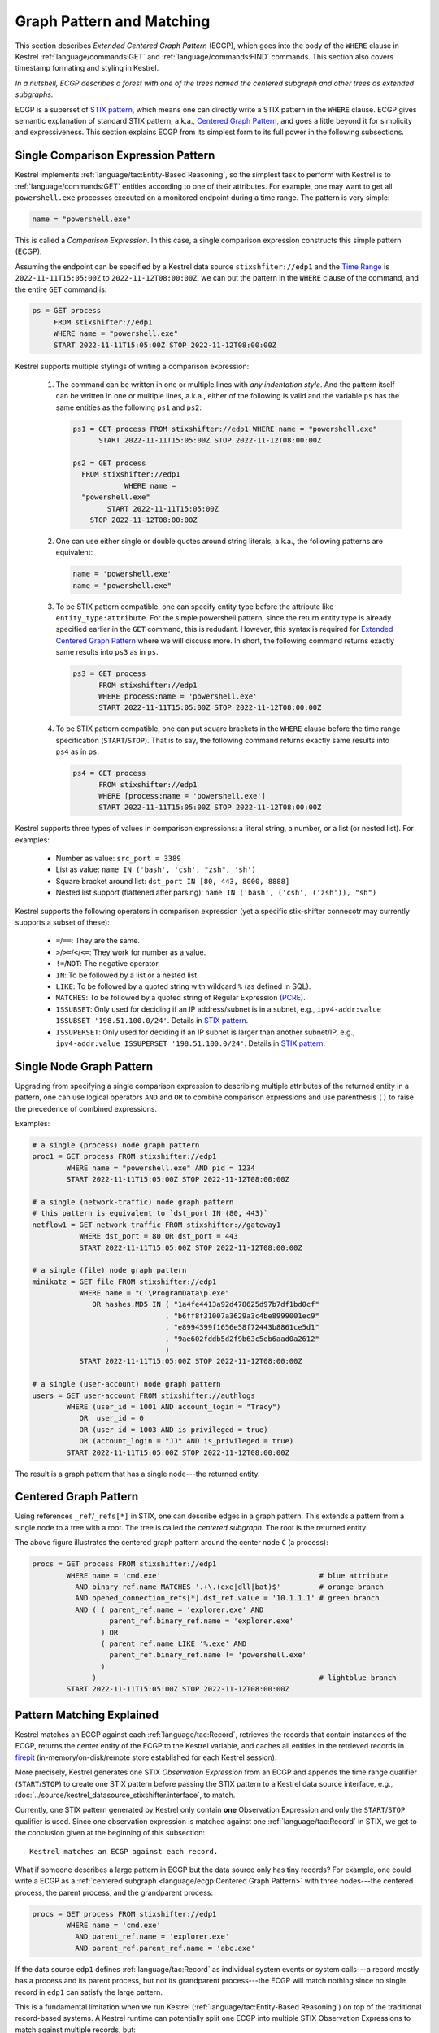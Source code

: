 ==========================
Graph Pattern and Matching
==========================

This section describes *Extended Centered Graph Pattern* (ECGP), which goes
into the body of the ``WHERE`` clause in Kestrel :ref:`language/commands:GET`
and :ref:`language/commands:FIND` commands. This section also covers timestamp
formating and styling in Kestrel.

*In a nutshell, ECGP describes a forest with one of the trees named the centered
subgraph and other trees as extended subgraphs.*

ECGP is a superset of `STIX pattern`_, which means one can directly write a
STIX pattern in the ``WHERE`` clause. ECGP gives semantic explanation of
standard STIX pattern, a.k.a., `Centered Graph Pattern`_, and goes a little
beyond it for simplicity and expressiveness. This section explains ECGP from
its simplest form to its full power in the following subsections.

Single Comparison Expression Pattern
====================================

Kestrel implements :ref:`language/tac:Entity-Based Reasoning`, so the simplest
task to perform with Kestrel is to :ref:`language/commands:GET` entities
according to one of their attributes. For example, one may want to get all
``powershell.exe`` processes executed on a monitored endpoint during a time
range. The pattern is very simple:

.. code-block:: coffeescript

    name = "powershell.exe"

This is called a *Comparison Expression*. In this case, a single comparison
expression constructs this simple pattern (ECGP).

Assuming the endpoint can be specified by a Kestrel data source
``stixshfiter://edp1`` and the `Time Range`_ is ``2022-11-11T15:05:00Z`` to
``2022-11-12T08:00:00Z``, we can put the pattern in the ``WHERE`` clause of the
command, and the entire ``GET`` command is:

.. code-block:: coffeescript

    ps = GET process
         FROM stixshifter://edp1
         WHERE name = "powershell.exe"
         START 2022-11-11T15:05:00Z STOP 2022-11-12T08:00:00Z

Kestrel supports multiple stylings of writing a comparison expression:

    #. The command can be written in one or multiple lines with *any
       indentation style*. And the pattern itself can be written in one or
       multiple lines, a.k.a., either of the following is valid and the
       variable ``ps`` has the same entities as the following ``ps1`` and
       ``ps2``:

       .. code-block:: coffeescript

            ps1 = GET process FROM stixshifter://edp1 WHERE name = "powershell.exe"
                  START 2022-11-11T15:05:00Z STOP 2022-11-12T08:00:00Z

            ps2 = GET process
              FROM stixshifter://edp1
                        WHERE name =
              "powershell.exe"
                    START 2022-11-11T15:05:00Z
                STOP 2022-11-12T08:00:00Z

    #. One can use either single or double quotes around string literals,
       a.k.a., the following patterns are equivalent:

       .. code-block:: coffeescript

            name = 'powershell.exe'
            name = "powershell.exe"

    #. To be STIX pattern compatible, one can specify entity type before the
       attribute like ``entity_type:attribute``. For the simple powershell
       pattern, since the return entity type is already specified earlier in
       the ``GET`` command, this is redudant. However, this syntax is required
       for `Extended Centered Graph Pattern`_ where we will discuss more. In
       short, the following command returns exactly same results into ``ps3``
       as in ``ps``.

       .. code-block:: coffeescript

            ps3 = GET process
                  FROM stixshifter://edp1
                  WHERE process:name = 'powershell.exe'
                  START 2022-11-11T15:05:00Z STOP 2022-11-12T08:00:00Z

    #. To be STIX pattern compatible, one can put square brackets in the
       ``WHERE`` clause before the time range specification
       (``START``/``STOP``). That is to say, the following command returns
       exactly same results into ``ps4`` as in ``ps``.

       .. code-block:: coffeescript

            ps4 = GET process
                  FROM stixshifter://edp1
                  WHERE [process:name = 'powershell.exe']
                  START 2022-11-11T15:05:00Z STOP 2022-11-12T08:00:00Z

Kestrel supports three types of values in comparison expressions: a literal string, a
number, or a list (or nested list). For examples:

    - Number as value: ``src_port = 3389``

    - List as value: ``name IN ('bash', 'csh', "zsh", 'sh')``

    - Square bracket around list: ``dst_port IN [80, 443, 8000, 8888]``

    - Nested list support (flattened after parsing): ``name IN ('bash', ('csh', ('zsh')), "sh")``

Kestrel supports the following operators in comparison expression (yet a
specific stix-shifter connecotr may currently supports a subset of these):

    - ``=``/``==``: They are the same.

    - ``>``/``>=``/``<``/``<=``: They work for number as a value.

    - ``!=``/``NOT``: The negative operator.

    - ``IN``: To be followed by a list or a nested list.

    - ``LIKE``: To be followed by a quoted string with wildcard ``%`` (as defined in SQL).

    - ``MATCHES``: To be followed by a quoted string of Regular Expression (`PCRE`_).

    - ``ISSUBSET``: Only used for deciding if an IP address/subnet is in a
      subnet, e.g., ``ipv4-addr:value ISSUBSET '198.51.100.0/24'``. Details in
      `STIX pattern`_.

    - ``ISSUPERSET``: Only used for deciding if an IP subnet is larger than
      another subnet/IP, e.g., ``ipv4-addr:value ISSUPERSET
      '198.51.100.0/24'``. Details in `STIX pattern`_.

Single Node Graph Pattern
=========================

Upgrading from specifying a single comparison expression to describing multiple
attributes of the returned entity in a pattern, one can use logical operators
``AND`` and ``OR`` to combine comparison expressions and use parenthesis ``()``
to raise the precedence of combined expressions.

Examples:

.. code-block:: coffeescript

    # a single (process) node graph pattern
    proc1 = GET process FROM stixshifter://edp1
            WHERE name = "powershell.exe" AND pid = 1234
            START 2022-11-11T15:05:00Z STOP 2022-11-12T08:00:00Z

    # a single (network-traffic) node graph pattern
    # this pattern is equivalent to `dst_port IN (80, 443)`
    netflow1 = GET network-traffic FROM stixshifter://gateway1
               WHERE dst_port = 80 OR dst_port = 443
               START 2022-11-11T15:05:00Z STOP 2022-11-12T08:00:00Z

    # a single (file) node graph pattern
    minikatz = GET file FROM stixshifter://edp1
               WHERE name = "C:\ProgramData\p.exe"
                  OR hashes.MD5 IN ( "1a4fe4413a92d478625d97b7df1bd0cf"
                                   , "b6ff8f31007a3629a3c4be8999001ec9"
                                   , "e8994399f1656e58f72443b8861ce5d1"
                                   , "9ae602fddb5d2f9b63c5eb6aad0a2612"
                                   )
               START 2022-11-11T15:05:00Z STOP 2022-11-12T08:00:00Z

    # a single (user-account) node graph pattern
    users = GET user-account FROM stixshifter://authlogs
            WHERE (user_id = 1001 AND account_login = "Tracy")
               OR  user_id = 0
               OR (user_id = 1003 AND is_privileged = true)
               OR (account_login = "JJ" AND is_privileged = true)
            START 2022-11-11T15:05:00Z STOP 2022-11-12T08:00:00Z

The result is a graph pattern that has a single node---the returned entity.

.. image:: ../images/ecgp_single_node_illustration.png
   :width: 50%
   :alt: ECGP: Single Node Graph Pattern.

Centered Graph Pattern
======================

Using references ``_ref``/``_refs[*]`` in STIX, one can describe edges in a
graph pattern.  This extends a pattern from a single node to a tree with a
root. The tree is called the *centered subgraph*. The root is the returned
entity.

.. image:: ../images/ecgp_centered_graph_illustration.png
   :width: 80%
   :alt: ECGP: Centered Graph Pattern.

The above figure illustrates the centered graph pattern around the center node
``C`` (a process):

.. code-block:: coffeescript

    procs = GET process FROM stixshifter://edp1
            WHERE name = 'cmd.exe'                                     # blue attribute
              AND binary_ref.name MATCHES '.+\.(exe|dll|bat)$'         # orange branch
              AND opened_connection_refs[*].dst_ref.value = '10.1.1.1' # green branch
              AND ( ( parent_ref.name = 'explorer.exe' AND
                      parent_ref.binary_ref.name = 'explorer.exe'
                    ) OR
                    ( parent_ref.name LIKE '%.exe' AND
                      parent_ref.binary_ref.name != 'powershell.exe'
                    )
                  )                                                    # lightblue branch
            START 2022-11-11T15:05:00Z STOP 2022-11-12T08:00:00Z

Pattern Matching Explained
==========================

Kestrel matches an ECGP against each :ref:`language/tac:Record`, retrieves the
records that contain instances of the ECGP, returns the center entity of the
ECGP to the Kestrel variable, and caches all entities in the retrieved records
in `firepit`_ (in-memory/on-disk/remote store established for each Kestrel
session).

More precisely, Kestrel generates one STIX *Observation Expression* from an
ECGP and appends the time range qualifier (``START``/``STOP``) to create one
STIX pattern before passing the STIX pattern to a Kestrel data source
interface, e.g., :doc:`../source/kestrel_datasource_stixshifter.interface`, to
match.

Currently, one STIX pattern generated by Kestrel only contain **one**
Observation Expression and only the ``START``/``STOP`` qualifier is used. Since
one observation expression is matched against one :ref:`language/tac:Record` in
STIX, we get to the conclusion given at the beginning of this subsection:

::

    Kestrel matches an ECGP against each record.

What if someone describes a large pattern in ECGP but the data source only has
tiny records? For example, one could write a ECGP as a :ref:`centered subgraph
<language/ecgp:Centered Graph Pattern>` with three nodes---the centered
process, the parent process, and the grandparent process:

.. code-block:: coffeescript

    procs = GET process FROM stixshifter://edp1
            WHERE name = 'cmd.exe'
              AND parent_ref.name = 'explorer.exe'
              AND parent_ref.parent_ref.name = 'abc.exe'

If the data source ``edp1`` defines :ref:`language/tac:Record` as individual
system events or system calls---a record mostly has a process and its parent
process, but not its grandparent process---the ECGP will match nothing since no
single record in ``edp1`` can satisfy the large pattern.

This is a fundamental limitation when we run Kestrel
(:ref:`language/tac:Entity-Based Reasoning`) on top of the traditional
record-based systems. A Kestrel runtime can potentially split one ECGP into
multiple STIX Observation Expressions to match against multiple records, but:

    #. STIX does not define/rule the size/boundary of a
       :ref:`language/tac:Record` (STIX observation), so it is unknown how many
       Observation Expressions to split into.

    #. Each data source defines the size/boundary of :ref:`language/tac:Record`
       differently, and the definition is not always well documented or
       retrievable by Kestrel via an API.

We suggest users write small Kestrel ECGP (subgraph with one-hop radius) to
mitigate this issue in real-world uses, especially when users don't know how
large a :ref:`language/tac:Record` in a data source is. Users can explicitly
split a large pattern into smaller patterns (:ref:`language/commands:GET`
commands) plus a few Kestrel :ref:`language/commands:FIND` to connect them.
Each Kestrel command like :ref:`language/commands:GET` and
:ref:`language/commands:FIND` generates one or more STIX patterns and assmebles
results.

A graph database instead of record-based storing/retrieving is the ultimate
solution to this problem. More is discussed at :doc:`../theory`.

Extended Centered Graph Pattern
===============================

`Pattern Matching Explained`_ concludes that Kestrel matches an ECGP against
each :ref:`language/tac:Record`. On one hand, records limit the matching. On
the other hand, results could provide extra information to match the centered
subgraph---there could be information in a :ref:`language/tac:Record` that is
not connected to the center entity (root of the :ref:`centered subgraph
<language/ecgp:Centered Graph Pattern>`), but the information is
useful/auxiliary in finding/matching the :ref:`centered subgraph
<language/ecgp:Centered Graph Pattern>`.

Since everything is part of a graph in :ref:`language/tac:Entity-Based
Reasoning` (more discussion in :doc:`../theory`), the auxiliary information
should be able to express as subgraphs. Now we add the concept of *extended
subgraph* to ECGP, so ECGP is called *extended centered graph pattern*.

.. image:: ../images/ecgp_full_illustration.png
   :width: 90%
   :alt: ECGP: Extended Centered Graph Pattern.

The above figure illustrates the extended centered graph pattern (``C`` is the
root of the centered subgraph; ``E`` is the root of extended subgraph):

.. code-block:: coffeescript

    procs = GET process FROM stixshifter://edp1
            WHERE name = 'cmd.exe'                                     # blue attribute
              AND binary_ref.name MATCHES '.+\.(exe|dll|bat)$'         # orange branch
              AND opened_connection_refs[*].dst_ref.value = '10.1.1.1' # green branch
              AND ipv4-addr:value NOT ISSUBSET '192.168.0.0/24'        # red subgraph
              AND ( ( parent_ref.name = 'explorer.exe' AND
                      parent_ref.binary_ref.name = 'explorer.exe'
                    ) OR
                    ( parent_ref.name LIKE '%.exe' AND
                      parent_ref.binary_ref.name != 'powershell.exe'
                    )
                  )                                                    # lightblue branch
              AND email-message:from_ref.value = 'admin@xyz.com'       # purple subgraph
            START 2022-11-11T15:05:00Z STOP 2022-11-12T08:00:00Z

The centered subgraph in this pattern is the same as the one in `Centered Graph
Pattern`_, while this ECGP specifies extra constraints for the match: any
matched record should contain an ``ipv4-addr`` in subnet ``192.168.0.0/24`` and
an email from ``admin@xyz.com``. The extended subgraphs can be spcified
*anywhere* in the ECGP, which makes it possible to write complex logic, e.g.,
an extended graph is used when the centered graph is in one shape; otherwise,
another extended subgraph or no extended subgraph is specified to help the
match.

The example above is an extreme complex case to illustrate multiple unrelated
extended subgraphs in an ECGP. In real uses, the most commonly used extended
subgraph is host specification (only matching records on a specific host),
e.g.,

.. code-block:: coffeescript

    x-oca-asset:hostname = 'endpoint101'

Standard STIX does not have an `STIX Cyber Observable Objects`_ (SCO) for
host/pod/container, so OCA provides the customized SCO (entity) ``x-oca-asset``
as STIX extension at `OCA/stix-extension`_ (more description in
:ref:`language/eav:Entities in Kestrel`). The entity ``x-oca-asset`` has no
reference from standard STIX SCO (entity) so it is an isolated subgraph in a
record, and the extended subgraph enables pattern matching using such
information.

Referring to a Variable
=======================

``variable.attribute``

Escaped String
==============

Kestrel string literals in comparison expressions are like standard Python
strings (not Python raw string). It supports escaping for special characters,
e.g., ``\n`` means new line.

Some basic rules:

#. If double quotes are used to mark a string literal, any double quote
   character inside the string needs to be escaped. Otherwise, escaping for it
   is not necessary.

#. If single quotes are used to mark a string literal, any single quote
   character inside the string needs to be escaped. Otherwise, escaping for it
   is not necessary.

#. Backslash character ``\`` always needs to be escaped in a string literal,
   i.e., write ``\\`` to mean a single character ``\`` such as
   ``'C:\\Windows\\System32\\cmd.exe'``.

The 3rd rule means when writing regular expressions, one can first write a
regular expression in raw string, then replace each ``\`` with ``\\`` before
putting it into Kestrel.

Examples:

.. code-block:: coffeescript

    # the following will generate a STIX pattern
    # [process:command_line = 'powershell.exe "yes args"']
    pe1 = GET process FROM stixshifter://edp1
          WHERE command_line = "powershell.exe \"yes args\""

    # an easier way is to use single quote for string literal
    # when there are double quotes in the string
    # pe2 is the same as pe1
    pe2 = GET process FROM stixshifter://edp1
          WHERE command_line = 'powershell.exe "yes args"'

    # the following will generate a STIX pattern
    # [process:command_line = 'powershell.exe \'yes args\'']
    pe3 = GET process FROM stixshifter://edp1
          WHERE command_line = "powershell.exe 'yes args'"

    # backslash always needs to be escaped
    pe4 = GET process FROM stixshifter://edp1
          WHERE command_line = "C:\\Windows\\System32\\cmd.exe"

    # `\.` is the dot character in regex
    # use `\\.` since `\` needs to be escaped
    ps5 = GET process FROM stixshifter://edp1
          WHERE name MATCHES 'cmd\\.exe'

    # another regex escaping example that uses `\w` and `\.`
    ps5 = GET process FROM stixshifter://edp1
          WHERE name MATCHES '\\w+\\.exe'

Time Range
==========

Both absolute and relative time ranges are supported in Kestrel (commands
:ref:`language/commands:GET` and :ref:`language/commands:FIND`).

Absolute Time Range
-------------------

Absolute time range is specified as ``START isotime STOP isotime`` where
``isotime`` is a string following the basic rules:

- `ISO 8601`_ format should be used.

- Both date and time are required. `ISO 8601`_ requires letter ``T`` between the two parts.

- UTC is the only timezone currently supported, which is indicated by the letter ``Z`` at the end.

- The time should be at least specified to *second*:

    - standard precision to *second*: ``2022-11-11T15:05:00Z``

    - sub-second support: ``2022-11-11T15:05:00.5Z``

    - millisecond support: ``2022-11-11T15:05:00.001Z``

    - microsecond support: ``2022-11-11T15:05:00.00001Z``

- Quoted or unquoted are both valid.

    - unquoted: ``2022-11-11T15:05:00Z``

    - single-quoted: ``'2022-11-11T15:05:00Z'``

    - double-quoted: ``"2022-11-11T15:05:00Z"``

- STIX compatible stylings:

    - standard STIX timestamp: ``t'2022-11-11T15:05:00Z'``

    - STIX variant (double quotes): ``t"2022-11-11T15:05:00Z"``

Relative Time Range
-------------------

Relative time range is specified as ``LAST int TIMEUNIT`` where ``TIMEUNIT``
are one of the keywords ``DAY``, ``HOUR``, ``MINUTE``, or ``SECOND``. When
executing, the parser will generate the absoluate time range using the system
time (where the Kestrel runtime executes) as the ``STOP`` time, and the
``START`` time goes back ``int`` ``TIMEUNIT`` according to the relative time
range specified.


.. _STIX pattern: http://docs.oasis-open.org/cti/stix/v2.0/stix-v2.0-part5-stix-patterning.html
.. _stix-shifter: https://github.com/opencybersecurityalliance/stix-shifter
.. _ISO 8601: https://en.wikipedia.org/wiki/ISO_8601
.. _PCRE: https://www.pcre.org/
.. _firepit: https://github.com/opencybersecurityalliance/firepit
.. _STIX Cyber Observable Objects: http://docs.oasis-open.org/cti/stix/v2.0/stix-v2.0-part4-cyber-observable-objects.html
.. _OCA/stix-extension: https://github.com/opencybersecurityalliance/stix-extensions
